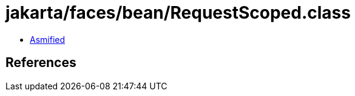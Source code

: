 = jakarta/faces/bean/RequestScoped.class

 - link:RequestScoped-asmified.java[Asmified]

== References

